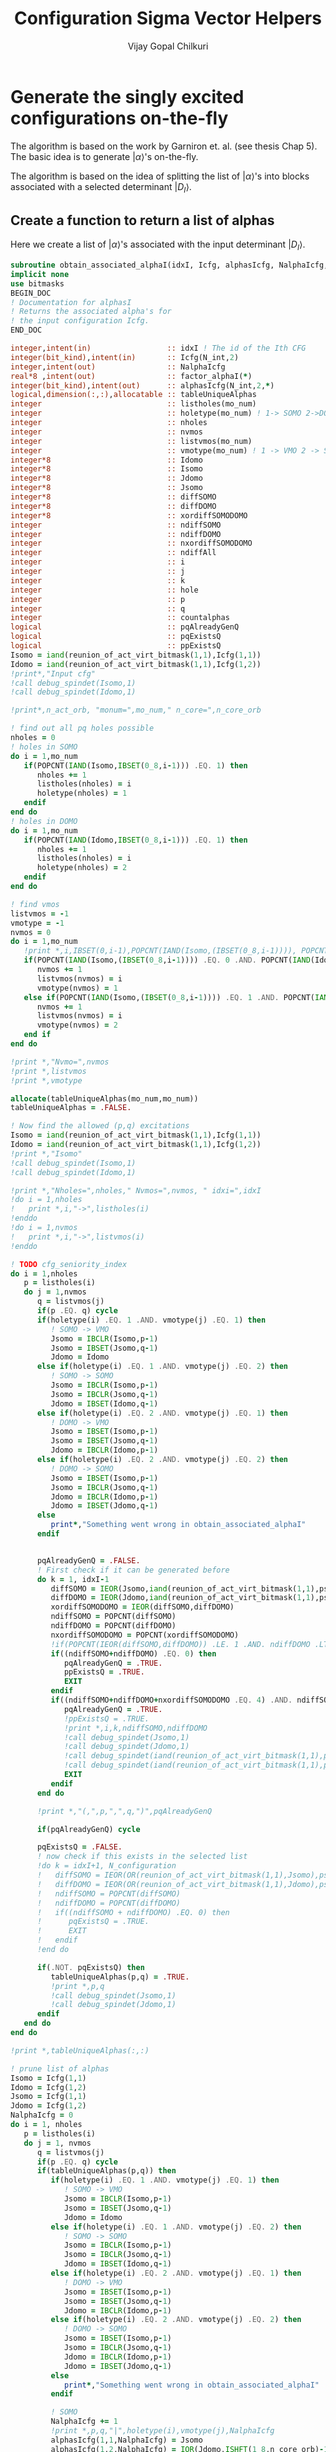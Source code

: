 #+title:     Configuration Sigma Vector Helpers
#+author:    Vijay Gopal Chilkuri
#+email:     vijay.gopal.c@gmail.com

* Generate the singly excited configurations on-the-fly

The algorithm is based on the work by Garniron et. al. (see thesis Chap 5).
The basic idea is to generate \(|\alpha\rangle\)'s on-the-fly.

The algorithm is based on the idea of splitting the list of \(|\alpha\rangle\)'s
into blocks associated with a selected determinant \(|D_I\rangle\).

** Create a function to return a list of alphas

Here we create a list of \(|\alpha\rangle\)'s associated with
the input determinant \(|D_I\rangle\).

#+begin_src f90 :main no :tangle configuration_CI_sigma_helpers.irp.f
  subroutine obtain_associated_alphaI(idxI, Icfg, alphasIcfg, NalphaIcfg, factor_alphaI)
  implicit none
  use bitmasks
  BEGIN_DOC
  ! Documentation for alphasI
  ! Returns the associated alpha's for
  ! the input configuration Icfg.
  END_DOC

  integer,intent(in)                 :: idxI ! The id of the Ith CFG
  integer(bit_kind),intent(in)       :: Icfg(N_int,2)
  integer,intent(out)                :: NalphaIcfg
  real*8 ,intent(out)                :: factor_alphaI(*)
  integer(bit_kind),intent(out)      :: alphasIcfg(N_int,2,*)
  logical,dimension(:,:),allocatable :: tableUniqueAlphas
  integer                            :: listholes(mo_num)
  integer                            :: holetype(mo_num) ! 1-> SOMO 2->DOMO
  integer                            :: nholes
  integer                            :: nvmos
  integer                            :: listvmos(mo_num)
  integer                            :: vmotype(mo_num) ! 1 -> VMO 2 -> SOMO
  integer*8                          :: Idomo
  integer*8                          :: Isomo
  integer*8                          :: Jdomo
  integer*8                          :: Jsomo
  integer*8                          :: diffSOMO
  integer*8                          :: diffDOMO
  integer*8                          :: xordiffSOMODOMO
  integer                            :: ndiffSOMO
  integer                            :: ndiffDOMO
  integer                            :: nxordiffSOMODOMO
  integer                            :: ndiffAll
  integer                            :: i
  integer                            :: j
  integer                            :: k
  integer                            :: hole
  integer                            :: p
  integer                            :: q
  integer                            :: countalphas
  logical                            :: pqAlreadyGenQ
  logical                            :: pqExistsQ
  logical                            :: ppExistsQ
  Isomo = iand(reunion_of_act_virt_bitmask(1,1),Icfg(1,1))
  Idomo = iand(reunion_of_act_virt_bitmask(1,1),Icfg(1,2))
  !print*,"Input cfg"
  !call debug_spindet(Isomo,1)
  !call debug_spindet(Idomo,1)

  !print*,n_act_orb, "monum=",mo_num," n_core=",n_core_orb

  ! find out all pq holes possible
  nholes = 0
  ! holes in SOMO
  do i = 1,mo_num
     if(POPCNT(IAND(Isomo,IBSET(0_8,i-1))) .EQ. 1) then
        nholes += 1
        listholes(nholes) = i
        holetype(nholes) = 1
     endif
  end do
  ! holes in DOMO
  do i = 1,mo_num
     if(POPCNT(IAND(Idomo,IBSET(0_8,i-1))) .EQ. 1) then
        nholes += 1
        listholes(nholes) = i
        holetype(nholes) = 2
     endif
  end do

  ! find vmos
  listvmos = -1
  vmotype = -1
  nvmos = 0
  do i = 1,mo_num
     !print *,i,IBSET(0,i-1),POPCNT(IAND(Isomo,(IBSET(0_8,i-1)))), POPCNT(IAND(Idomo,(IBSET(0_8,i-1))))
     if(POPCNT(IAND(Isomo,(IBSET(0_8,i-1)))) .EQ. 0 .AND. POPCNT(IAND(Idomo,(IBSET(0_8,i-1)))) .EQ. 0) then
        nvmos += 1
        listvmos(nvmos) = i
        vmotype(nvmos) = 1
     else if(POPCNT(IAND(Isomo,(IBSET(0_8,i-1)))) .EQ. 1 .AND. POPCNT(IAND(Idomo,(IBSET(0_8,i-1)))) .EQ. 0 ) then
        nvmos += 1
        listvmos(nvmos) = i
        vmotype(nvmos) = 2
     end if
  end do

  !print *,"Nvmo=",nvmos
  !print *,listvmos
  !print *,vmotype

  allocate(tableUniqueAlphas(mo_num,mo_num))
  tableUniqueAlphas = .FALSE.

  ! Now find the allowed (p,q) excitations
  Isomo = iand(reunion_of_act_virt_bitmask(1,1),Icfg(1,1))
  Idomo = iand(reunion_of_act_virt_bitmask(1,1),Icfg(1,2))
  !print *,"Isomo"
  !call debug_spindet(Isomo,1)
  !call debug_spindet(Idomo,1)

  !print *,"Nholes=",nholes," Nvmos=",nvmos, " idxi=",idxI
  !do i = 1,nholes
  !   print *,i,"->",listholes(i)
  !enddo
  !do i = 1,nvmos
  !   print *,i,"->",listvmos(i)
  !enddo

  ! TODO cfg_seniority_index
  do i = 1,nholes
     p = listholes(i)
     do j = 1,nvmos
        q = listvmos(j)
        if(p .EQ. q) cycle
        if(holetype(i) .EQ. 1 .AND. vmotype(j) .EQ. 1) then
           ! SOMO -> VMO
           Jsomo = IBCLR(Isomo,p-1)
           Jsomo = IBSET(Jsomo,q-1)
           Jdomo = Idomo
        else if(holetype(i) .EQ. 1 .AND. vmotype(j) .EQ. 2) then
           ! SOMO -> SOMO
           Jsomo = IBCLR(Isomo,p-1)
           Jsomo = IBCLR(Jsomo,q-1)
           Jdomo = IBSET(Idomo,q-1)
        else if(holetype(i) .EQ. 2 .AND. vmotype(j) .EQ. 1) then
           ! DOMO -> VMO
           Jsomo = IBSET(Isomo,p-1)
           Jsomo = IBSET(Jsomo,q-1)
           Jdomo = IBCLR(Idomo,p-1)
        else if(holetype(i) .EQ. 2 .AND. vmotype(j) .EQ. 2) then
           ! DOMO -> SOMO
           Jsomo = IBSET(Isomo,p-1)
           Jsomo = IBCLR(Jsomo,q-1)
           Jdomo = IBCLR(Idomo,p-1)
           Jdomo = IBSET(Jdomo,q-1)
        else
           print*,"Something went wrong in obtain_associated_alphaI"
        endif


        pqAlreadyGenQ = .FALSE.
        ! First check if it can be generated before
        do k = 1, idxI-1
           diffSOMO = IEOR(Jsomo,iand(reunion_of_act_virt_bitmask(1,1),psi_configuration(1,1,k)))
           diffDOMO = IEOR(Jdomo,iand(reunion_of_act_virt_bitmask(1,1),psi_configuration(1,2,k)))
           xordiffSOMODOMO = IEOR(diffSOMO,diffDOMO)
           ndiffSOMO = POPCNT(diffSOMO)
           ndiffDOMO = POPCNT(diffDOMO)
           nxordiffSOMODOMO = POPCNT(xordiffSOMODOMO)
           !if(POPCNT(IEOR(diffSOMO,diffDOMO)) .LE. 1 .AND. ndiffDOMO .LT. 3) then
           if((ndiffSOMO+ndiffDOMO) .EQ. 0) then
              pqAlreadyGenQ = .TRUE.
              ppExistsQ = .TRUE.
              EXIT
           endif
           if((ndiffSOMO+ndiffDOMO+nxordiffSOMODOMO .EQ. 4) .AND. ndiffSOMO .EQ. 2) then
              pqAlreadyGenQ = .TRUE.
              !ppExistsQ = .TRUE.
              !print *,i,k,ndiffSOMO,ndiffDOMO
              !call debug_spindet(Jsomo,1)
              !call debug_spindet(Jdomo,1)
              !call debug_spindet(iand(reunion_of_act_virt_bitmask(1,1),psi_configuration(1,1,k)),1)
              !call debug_spindet(iand(reunion_of_act_virt_bitmask(1,1),psi_configuration(1,2,k)),1)
              EXIT
           endif
        end do

        !print *,"(,",p,",",q,")",pqAlreadyGenQ

        if(pqAlreadyGenQ) cycle

        pqExistsQ = .FALSE.
        ! now check if this exists in the selected list
        !do k = idxI+1, N_configuration
        !   diffSOMO = IEOR(OR(reunion_of_act_virt_bitmask(1,1),Jsomo),psi_configuration(1,1,k))
        !   diffDOMO = IEOR(OR(reunion_of_act_virt_bitmask(1,1),Jdomo),psi_configuration(1,2,k))
        !   ndiffSOMO = POPCNT(diffSOMO)
        !   ndiffDOMO = POPCNT(diffDOMO)
        !   if((ndiffSOMO + ndiffDOMO) .EQ. 0) then
        !      pqExistsQ = .TRUE.
        !      EXIT
        !   endif
        !end do

        if(.NOT. pqExistsQ) then
           tableUniqueAlphas(p,q) = .TRUE.
           !print *,p,q
           !call debug_spindet(Jsomo,1)
           !call debug_spindet(Jdomo,1)
        endif
     end do
  end do

  !print *,tableUniqueAlphas(:,:)

  ! prune list of alphas
  Isomo = Icfg(1,1)
  Idomo = Icfg(1,2)
  Jsomo = Icfg(1,1)
  Jdomo = Icfg(1,2)
  NalphaIcfg = 0
  do i = 1, nholes
     p = listholes(i)
     do j = 1, nvmos
        q = listvmos(j)
        if(p .EQ. q) cycle
        if(tableUniqueAlphas(p,q)) then
           if(holetype(i) .EQ. 1 .AND. vmotype(j) .EQ. 1) then
              ! SOMO -> VMO
              Jsomo = IBCLR(Isomo,p-1)
              Jsomo = IBSET(Jsomo,q-1)
              Jdomo = Idomo
           else if(holetype(i) .EQ. 1 .AND. vmotype(j) .EQ. 2) then
              ! SOMO -> SOMO
              Jsomo = IBCLR(Isomo,p-1)
              Jsomo = IBCLR(Jsomo,q-1)
              Jdomo = IBSET(Idomo,q-1)
           else if(holetype(i) .EQ. 2 .AND. vmotype(j) .EQ. 1) then
              ! DOMO -> VMO
              Jsomo = IBSET(Isomo,p-1)
              Jsomo = IBSET(Jsomo,q-1)
              Jdomo = IBCLR(Idomo,p-1)
           else if(holetype(i) .EQ. 2 .AND. vmotype(j) .EQ. 2) then
              ! DOMO -> SOMO
              Jsomo = IBSET(Isomo,p-1)
              Jsomo = IBCLR(Jsomo,q-1)
              Jdomo = IBCLR(Idomo,p-1)
              Jdomo = IBSET(Jdomo,q-1)
           else
              print*,"Something went wrong in obtain_associated_alphaI"
           endif

           ! SOMO
           NalphaIcfg += 1
           !print *,p,q,"|",holetype(i),vmotype(j),NalphaIcfg
           alphasIcfg(1,1,NalphaIcfg) = Jsomo
           alphasIcfg(1,2,NalphaIcfg) = IOR(Jdomo,ISHFT(1_8,n_core_orb)-1)
        endif
     end do
  end do

  ! Check if this Icfg has been previously generated as a mono
  ppExistsQ = .False.
  Isomo = iand(reunion_of_act_virt_bitmask(1,1),Icfg(1,1))
  Idomo = iand(reunion_of_act_virt_bitmask(1,1),Icfg(1,2))
  do k = 1, idxI-1
     diffSOMO = IEOR(Isomo,iand(reunion_of_act_virt_bitmask(1,1),psi_configuration(1,1,k)))
     diffDOMO = IEOR(Idomo,iand(reunion_of_act_virt_bitmask(1,1),psi_configuration(1,2,k)))
     xordiffSOMODOMO = IEOR(diffSOMO,diffDOMO)
     ndiffSOMO = POPCNT(diffSOMO)
     ndiffDOMO = POPCNT(diffDOMO)
     nxordiffSOMODOMO = POPCNT(xordiffSOMODOMO)
     if((ndiffSOMO+ndiffDOMO+nxordiffSOMODOMO .EQ. 4) .AND. ndiffSOMO .EQ. 2) then
        ppExistsQ = .TRUE.
        EXIT
     endif
  end do
  ! Diagonal part (pp,qq)
  if(nholes > 0 .AND. (.NOT. ppExistsQ))then
     ! SOMO
     NalphaIcfg += 1
     !print *,p,q,"|",holetype(i),vmotype(j),NalphaIcfg
     !call debug_spindet(Idomo,1)
     !call debug_spindet(Jdomo,1)
     alphasIcfg(1,1,NalphaIcfg) = Icfg(1,1)
     alphasIcfg(1,2,NalphaIcfg) = Icfg(1,2)
  endif

  end subroutine
#+end_src

** Given an \(\alpha\) CFG, return all the \(|I\rangle\) CFGs

Next step is to obtain the connected CFGs \(|I\rangle\) that belong to the selected space
given a RI configuration \(|\alpha\rangle\).

#+begin_src f90 :main no :tangle ../cfgCI/obtain_I_foralpha.irp.f
subroutine obtain_connected_I_foralpha(idxI, Ialpha, connectedI, idxs_connectedI, nconnectedI, excitationIds, excitationTypes, diagfactors)
  implicit none
  use bitmasks
  BEGIN_DOC
  ! Documentation for obtain_connected_I_foralpha
  ! This function returns all those selected configurations
  ! which are connected to the input configuration
  ! Ialpha by a single excitation.
  !
  ! The type of excitations are ordered as follows:
  ! Type 1 - SOMO -> SOMO
  ! Type 2 - DOMO -> VMO
  ! Type 3 - SOMO -> VMO
  ! Type 4 - DOMO -> SOMO
  !
  ! Order of operators
  ! \alpha> = a^\dag_p a_q |I> = E_pq |I>
  END_DOC
  integer          ,intent(in)             :: idxI
  integer(bit_kind),intent(in)             :: Ialpha(N_int,2)
  integer(bit_kind),intent(out)            :: connectedI(N_int,2,*)
  integer          ,intent(out)            :: idxs_connectedI(*)
  integer,intent(out)                      :: nconnectedI
  integer,intent(out)                      :: excitationIds(2,*)
  integer,intent(out)                      :: excitationTypes(*)
  real*8 ,intent(out)                      :: diagfactors(*)
  integer*8                                :: Idomo
  integer*8                                :: Isomo
  integer*8                                :: Jdomo
  integer*8                                :: Jsomo
  integer*8                                :: IJsomo
  integer*8                                :: diffSOMO
  integer*8                                :: diffDOMO
  integer*8                                :: xordiffSOMODOMO
  integer                                  :: ndiffSOMO
  integer                                  :: ndiffDOMO
  integer                                  :: nxordiffSOMODOMO
  integer :: ii,i,j,k,l,p,q,nsomoJ,nsomoalpha,starti,endi,extyp,nholes
  integer :: listholes(mo_num)
  integer :: holetype(mo_num)

  nconnectedI = 0

  p = 0
  q = 0
  do i=idxI,N_configuration
     Isomo = Ialpha(1,1)
     Idomo = Ialpha(1,2)
     Jsomo = psi_configuration(1,1,i)
     Jdomo = psi_configuration(1,2,i)
     !call debug_spindet(Isomo,1)
     !call debug_spindet(Idomo,1)
     !print *,"-J--i=",i,Idomo,Jdomo,">",N_configuration
     !call debug_spindet(Jsomo,1)
     !call debug_spindet(Jdomo,1)
     diffSOMO = IEOR(Isomo,Jsomo)
     diffDOMO = IEOR(Idomo,Jdomo)
     xordiffSOMODOMO = IEOR(diffSOMO,diffDOMO)
     ndiffSOMO = POPCNT(diffSOMO)
     ndiffDOMO = POPCNT(diffDOMO)
     nxordiffSOMODOMO = POPCNT(xordiffSOMODOMO)
     !print *,"-I--i=",i,ndiffSOMO,ndiffDOMO,nxordiffSOMODOMO!Isomo,Jsomo,ndiffSOMO,ndiffDOMO
     !if((ndiffSOMO + ndiffDOMO) .EQ. 0) cycle
     !print *,POPCNT(IEOR(diffSOMO,diffDOMO)), ndiffDOMO
     !if(POPCNT(IEOR(diffSOMO,diffDOMO)) .LE. 1 .AND. ndiffDOMO .LT. 3) then
     if((ndiffSOMO+ndiffDOMO+nxordiffSOMODOMO .EQ. 4) .AND. ndiffSOMO .EQ. 2) then
     !call debug_spindet(Isomo,1)
     !call debug_spindet(Idomo,1)
     !print *,"-J--i=",i,Idomo,Jdomo,">",N_configuration
     !call debug_spindet(Jsomo,1)
     !call debug_spindet(Jdomo,1)
        select case(ndiffDOMO)
        case (0)
           ! SOMO -> VMO
           !print *,"obt SOMO -> VMO"
           extyp = 3
           IJsomo = IEOR(Isomo, Jsomo)
           p = TRAILZ(IAND(Isomo,IJsomo)) + 1
           IJsomo = IBCLR(IJsomo,p-1)
           q = TRAILZ(IJsomo) + 1
        case (1)
           ! DOMO -> VMO
           ! or
           ! SOMO -> SOMO
           nsomoJ = POPCNT(Jsomo)
           nsomoalpha = POPCNT(Isomo)
           if(nsomoJ .GT. nsomoalpha) then
              ! DOMO -> VMO
              !print *,"obt DOMO -> VMO"
              extyp = 2
              p = TRAILZ(IEOR(Idomo,Jdomo)) + 1
              Isomo = IEOR(Isomo, Jsomo)
              Isomo = IBCLR(Isomo,p-1)
              q = TRAILZ(Isomo) + 1
           else
              ! SOMO -> SOMO
              !print *,"obt SOMO -> SOMO"
              extyp = 1
              q = TRAILZ(IEOR(Idomo,Jdomo)) + 1
              Isomo = IEOR(Isomo, Jsomo)
              Isomo = IBCLR(Isomo,q-1)
              p = TRAILZ(Isomo) + 1
           end if
        case (2)
           ! DOMO -> SOMO
           !print *,"obt DOMO -> SOMO"
           extyp = 4
           IJsomo = IEOR(Isomo, Jsomo)
           p = TRAILZ(IAND(Jsomo,IJsomo)) + 1
           IJsomo = IBCLR(IJsomo,p-1)
           q = TRAILZ(IJsomo) + 1
        case default
           print *,"something went wront in get connectedI"
        end select
        starti = psi_config_data(i,1)
        endi   = psi_config_data(i,2)
        nconnectedI += 1
        connectedI(:,:,nconnectedI) = psi_configuration(:,:,i)
        idxs_connectedI(nconnectedI)=starti
        excitationIds(1,nconnectedI)=p
        excitationIds(2,nconnectedI)=q
        excitationTypes(nconnectedI) = extyp
        diagfactors(nconnectedI) = 1.0d0
        !print *,"------ > output p,q in obt=",p,q
     else if((ndiffSOMO + ndiffDOMO) .EQ. 0) then
        ! find out all pq holes possible
        nholes = 0
        ! holes in SOMO
        Isomo = psi_configuration(1,1,i)
        Idomo = psi_configuration(1,2,i)
        do ii = 1,mo_num
           if(POPCNT(IAND(Isomo,IBSET(0_8,ii-1))) .EQ. 1) then
              nholes += 1
              listholes(nholes) = ii
              holetype(nholes) = 1
           endif
        end do
        ! holes in DOMO
        do ii = 1,mo_num
           if(POPCNT(IAND(Idomo,IBSET(0_8,ii-1))) .EQ. 1) then
              nholes += 1
              listholes(nholes) = ii
              holetype(nholes) = 2
           endif
        end do

        do k=1,nholes
           p = listholes(k)
           q = p
           extyp = 1
           if(holetype(k) .EQ. 1) then
              starti = psi_config_data(i,1)
              endi   = psi_config_data(i,2)
              nconnectedI += 1
              connectedI(:,:,nconnectedI) = psi_configuration(:,:,i)
              idxs_connectedI(nconnectedI)=starti
              excitationIds(1,nconnectedI)=p
              excitationIds(2,nconnectedI)=q
              excitationTypes(nconnectedI) = extyp
              diagfactors(nconnectedI) = 1.0d0
              !print *,"------ > output p,q in obt=",p,q
           else
              starti = psi_config_data(i,1)
              endi   = psi_config_data(i,2)
              nconnectedI += 1
              connectedI(:,:,nconnectedI) = psi_configuration(:,:,i)
              idxs_connectedI(nconnectedI)=starti
              excitationIds(1,nconnectedI)=p
              excitationIds(2,nconnectedI)=q
              excitationTypes(nconnectedI) = extyp
              diagfactors(nconnectedI) = 2.0d0
              !print *,"------ > output p,q in obt=",p,q
           endif
        enddo
     endif
  end do

end subroutine obtain_connected_I_foralpha
#+end_src

#+begin_src fortran
      print *,TRAILZ(8)
      print *,IBCLR(8,TRAILZ(9))
      print *,TRAILZ(IBCLR(8,TRAILZ(9)))

#+end_src

#+RESULTS:
| 3 |
| 8 |
| 3 |

** Function to get the NSOMOs (seniority)

#+begin_src f90 :main no :tangle configuration_CI_sigma_helpers.irp.f
  function getNSOMO(Icfg) result(NSOMO)
    implicit none
    integer(bit_kind),intent(in)   :: Icfg(N_int,2)
    integer                        :: NSOMO
    integer                        :: i
    NSOMO = 0
    do i = 1,N_int
       NSOMO += POPCNT(Icfg(i,1))
    enddo
  end function getNSOMO
#+end_src

** Function to convert p,q to model space ids

This function converts the real orbital ids \(i,j\) to model
space ids \(p,q\) which depend only on the number of somos.

#+begin_src f90 :main no :tangle configuration_CI_sigma_helpers.irp.f
subroutine convertOrbIdsToModelSpaceIds(Ialpha, Jcfg, p, q, extype, pmodel, qmodel)
  implicit none
  BEGIN_DOC
  ! This function converts the orbital ids
  ! in real space to those used in model space
  ! in order to identify the matrices required
  ! for the calculation of MEs.
  !
  ! The type of excitations are ordered as follows:
  ! Type 1 - SOMO -> SOMO
  ! Type 2 - DOMO -> VMO
  ! Type 3 - SOMO -> VMO
  ! Type 4 - DOMO -> SOMO
  END_DOC
  integer(bit_kind),intent(in)         :: Ialpha(N_int,2)
  integer(bit_kind),intent(in)         :: Jcfg(N_int,2)
  integer,intent(in)                   :: p,q
  integer,intent(in)                   :: extype
  integer,intent(out)                  :: pmodel,qmodel
  integer*8                            :: Isomo
  integer*8                            :: Idomo
  integer*8                            :: Jsomo
  integer*8                            :: Jdomo
  integer*8                            :: mask
  integer*8                            :: Isomotmp
  integer*8                            :: Jsomotmp
  integer                              :: pos0,pos0prev

  ! TODO Flag (print) when model space indices is > 64
  Isomo = Ialpha(1,1)
  Idomo = Ialpha(1,2)
  Jsomo = Jcfg(1,1)
  Jdomo = Jcfg(1,2)
  pos0prev = 0
  pmodel = p
  qmodel = q

  if(p .EQ. q) then
     !print *,"input pq=",p,q,"extype=",extype
     pmodel = 1
     qmodel = 1
  else
     !print *,"input pq=",p,q,"extype=",extype
     !call debug_spindet(Isomo,1)
     !call debug_spindet(Idomo,1)
     !call debug_spindet(Jsomo,1)
     !call debug_spindet(Jdomo,1)
     select case(extype)
       case (1)
          ! SOMO -> SOMO
          ! remove all domos
          !print *,"type -> SOMO -> SOMO"
          mask = ISHFT(1_8,p) - 1
          Isomotmp = IAND(Isomo,mask)
          pmodel = POPCNT(mask) - POPCNT(XOR(Isomotmp,mask))
          mask = ISHFT(1_8,q) - 1
          Isomotmp = IAND(Isomo,mask)
          qmodel = POPCNT(mask) - POPCNT(XOR(Isomotmp,mask))
       case (2)
          ! DOMO -> VMO
          ! remove all domos except one at p
          !print *,"type -> DOMO -> VMO"
          mask = ISHFT(1_8,p) - 1
          Jsomotmp = IAND(Jsomo,mask)
          pmodel = POPCNT(mask) - POPCNT(XOR(Jsomotmp,mask))
          mask = ISHFT(1_8,q) - 1
          Jsomotmp = IAND(Jsomo,mask)
          qmodel = POPCNT(mask) - POPCNT(XOR(Jsomotmp,mask))
       case (3)
          ! SOMO -> VMO
          !print *,"type -> SOMO -> VMO"
          !Isomo = IEOR(Isomo,Jsomo)
          if(p.LT.q) then
             mask = ISHFT(1_8,p) - 1
             Isomo = IAND(Isomo,mask)
             pmodel = POPCNT(mask) - POPCNT(XOR(Isomo,mask))
             mask = ISHFT(1_8,q) - 1
             Jsomo = IAND(Jsomo,mask)
             qmodel = POPCNT(mask) - POPCNT(XOR(Jsomo,mask)) + 1
          else
             mask = ISHFT(1_8,p) - 1
             Isomo = IAND(Isomo,mask)
             pmodel = POPCNT(mask) - POPCNT(XOR(Isomo,mask)) + 1
             mask = ISHFT(1_8,q) - 1
             Jsomo = IAND(Jsomo,mask)
             qmodel = POPCNT(mask) - POPCNT(XOR(Jsomo,mask))
          endif
       case (4)
          ! DOMO -> SOMO
          ! remove all domos except one at p
          !print *,"type -> DOMO -> SOMO"
          !Isomo = IEOR(Isomo,Jsomo)
          if(p.LT.q) then
             mask = ISHFT(1_8,p) - 1
             Jsomo = IAND(Jsomo,mask)
             pmodel = POPCNT(mask) - POPCNT(XOR(Jsomo,mask))
             mask = ISHFT(1_8,q) - 1
             Isomo = IAND(Isomo,mask)
             qmodel = POPCNT(mask) - POPCNT(XOR(Isomo,mask)) + 1
          else
             mask = ISHFT(1_8,p) - 1
             Jsomo = IAND(Jsomo,mask)
             pmodel = POPCNT(mask) - POPCNT(XOR(Jsomo,mask)) + 1
             mask = ISHFT(1_8,q) - 1
             Isomo = IAND(Isomo,mask)
             qmodel = POPCNT(mask) - POPCNT(XOR(Isomo,mask))
          endif
       case default
          print *,"something is wrong in convertOrbIdsToModelSpaceIds"
     end select
  endif
  !print *,p,q,"model ids=",pmodel,qmodel
end subroutine convertOrbIdsToModelSpaceIds
#+end_src

#+begin_src fortran
      integer :: i
      integer :: count
      integer :: mask
      integer :: isomo
      count = 0
      mask = ISHFT(1_8,5)-1
      print *,mask
      print *,POPCNT(mask)
      isomo = 144
      isomo = IAND(isomo,mask)
      print *,isomo
      print *,XOR(isomo,mask)
      print *,POPCNT(mask) - POPCNT(XOR(isomo,mask))

#+end_src

#+RESULTS:
| 31 |
|  5 |
| 16 |
| 15 |
|  1 |

#+begin_src fortran
      print *,IBSET(0_8,4)-1
      print *,POPCNT(IBSET(0_8,4)-1) - POPCNT(IAND(716,IBSET(0_8,4)-1))
      print *,POPCNT(IBSET(0_8,8)-1) - POPCNT(IAND(716,IBSET(0_8,8)-1))
#+end_src

#+RESULTS:
| 15 |
|  2 |
|  4 |
